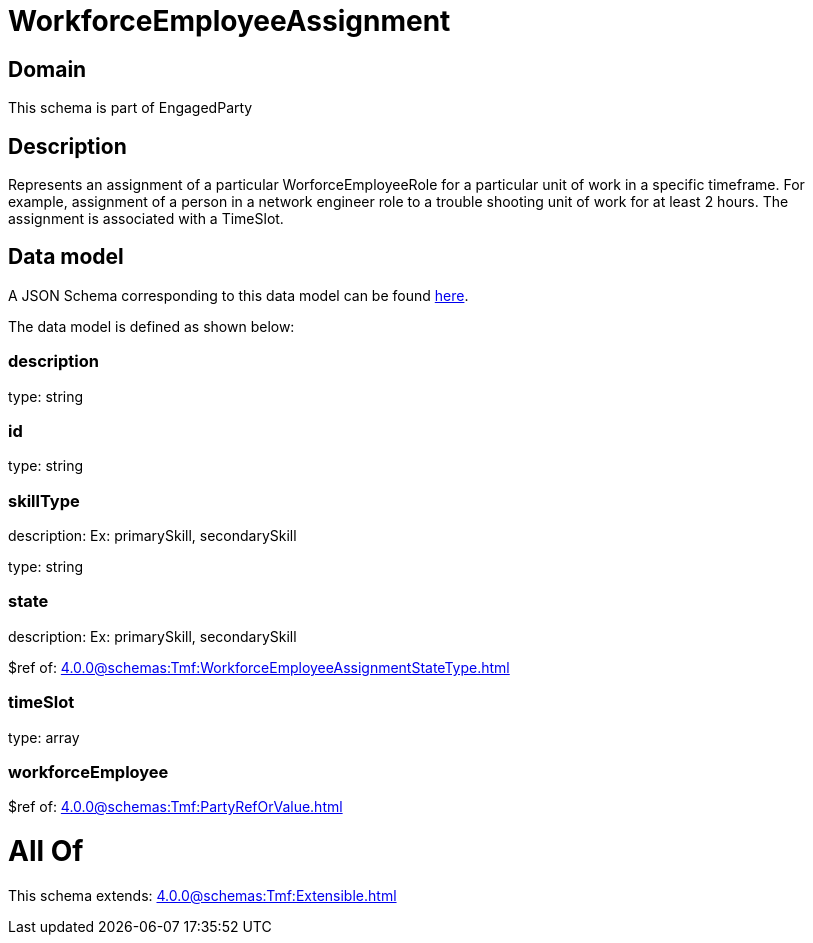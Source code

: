 = WorkforceEmployeeAssignment

[#domain]
== Domain

This schema is part of EngagedParty

[#description]
== Description

Represents an assignment of a particular WorforceEmployeeRole for a particular unit of work in a specific timeframe. For example, assignment of a person in a network engineer role to a trouble shooting unit of work for at least 2 hours. The assignment is associated with a TimeSlot.


[#data_model]
== Data model

A JSON Schema corresponding to this data model can be found https://tmforum.org[here].

The data model is defined as shown below:


=== description
type: string


=== id
type: string


=== skillType
description: Ex: primarySkill, secondarySkill

type: string


=== state
description: Ex: primarySkill, secondarySkill

$ref of: xref:4.0.0@schemas:Tmf:WorkforceEmployeeAssignmentStateType.adoc[]


=== timeSlot
type: array


=== workforceEmployee
$ref of: xref:4.0.0@schemas:Tmf:PartyRefOrValue.adoc[]


= All Of 
This schema extends: xref:4.0.0@schemas:Tmf:Extensible.adoc[]
